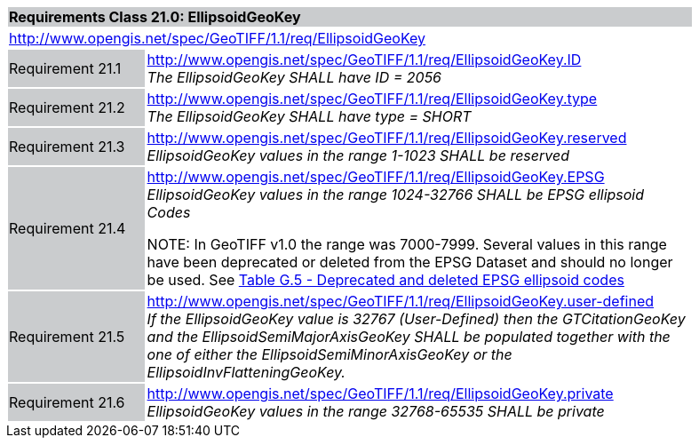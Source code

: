 [cols="1,4",width="90%"]
|===
2+|*Requirements Class 21.0: EllipsoidGeoKey* {set:cellbgcolor:#CACCCE}
2+|http://www.opengis.net/spec/GeoTIFF/1.1/req/EllipsoidGeoKey
{set:cellbgcolor:#FFFFFF}

|Requirement 21.1 {set:cellbgcolor:#CACCCE}
|http://www.opengis.net/spec/GeoTIFF/1.1/req/EllipsoidGeoKey.ID +
_The EllipsoidGeoKey SHALL have ID = 2056_
{set:cellbgcolor:#FFFFFF}

|Requirement 21.2 {set:cellbgcolor:#CACCCE}
|http://www.opengis.net/spec/GeoTIFF/1.1/req/EllipsoidGeoKey.type +
_The EllipsoidGeoKey SHALL have type = SHORT_
{set:cellbgcolor:#FFFFFF}

|Requirement 21.3 {set:cellbgcolor:#CACCCE}
|http://www.opengis.net/spec/GeoTIFF/1.1/req/EllipsoidGeoKey.reserved
_EllipsoidGeoKey values in the range 1-1023 SHALL be reserved_
{set:cellbgcolor:#FFFFFF}

|Requirement 21.4 {set:cellbgcolor:#CACCCE}
|http://www.opengis.net/spec/GeoTIFF/1.1/req/EllipsoidGeoKey.EPSG +
_EllipsoidGeoKey values in the range 1024-32766 SHALL be EPSG ellipsoid Codes_

NOTE: In GeoTIFF v1.0 the range was 7000-7999. Several values in this range have been deprecated or deleted from the EPSG Dataset and should no longer be used. See <<annex-g.adoc#deprecated_ellipsoid_codes,Table G.5 - Deprecated and deleted EPSG ellipsoid codes>>
{set:cellbgcolor:#FFFFFF}

|Requirement 21.5 {set:cellbgcolor:#CACCCE}
|http://www.opengis.net/spec/GeoTIFF/1.1/req/EllipsoidGeoKey.user-defined +
_If the EllipsoidGeoKey value is 32767 (User-Defined) then the GTCitationGeoKey and the EllipsoidSemiMajorAxisGeoKey SHALL be populated together with the one of either the EllipsoidSemiMinorAxisGeoKey or the EllipsoidInvFlatteningGeoKey._
{set:cellbgcolor:#FFFFFF}

|Requirement 21.6 {set:cellbgcolor:#CACCCE}
|http://www.opengis.net/spec/GeoTIFF/1.1/req/EllipsoidGeoKey.private +
_EllipsoidGeoKey values in the range 32768-65535 SHALL be private_
{set:cellbgcolor:#FFFFFF}
|===
